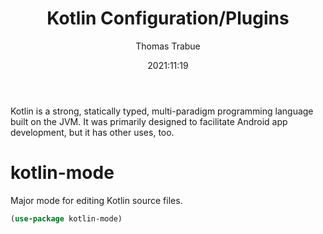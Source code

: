 #+TITLE:   Kotlin Configuration/Plugins
#+AUTHOR:  Thomas Trabue
#+EMAIL:   tom.trabue@gmail.com
#+DATE:    2021:11:19
#+TAGS:    kotlin android
#+STARTUP: fold

Kotlin is a strong, statically typed, multi-paradigm programming language built
on the JVM. It was primarily designed to facilitate Android app development,
but it has other uses, too.

* kotlin-mode
Major mode for editing Kotlin source files.

#+begin_src emacs-lisp
(use-package kotlin-mode)
#+end_src
